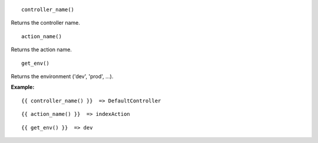 
::

  controller_name()

Returns the controller name.

::

  action_name()

Returns the action name.

::

  get_env()

Returns the environment ('dev', 'prod', ...).


**Example:**

::

  {{ controller_name() }}  => DefaultController

::

  {{ action_name() }}  => indexAction

::

  {{ get_env() }}  => dev

